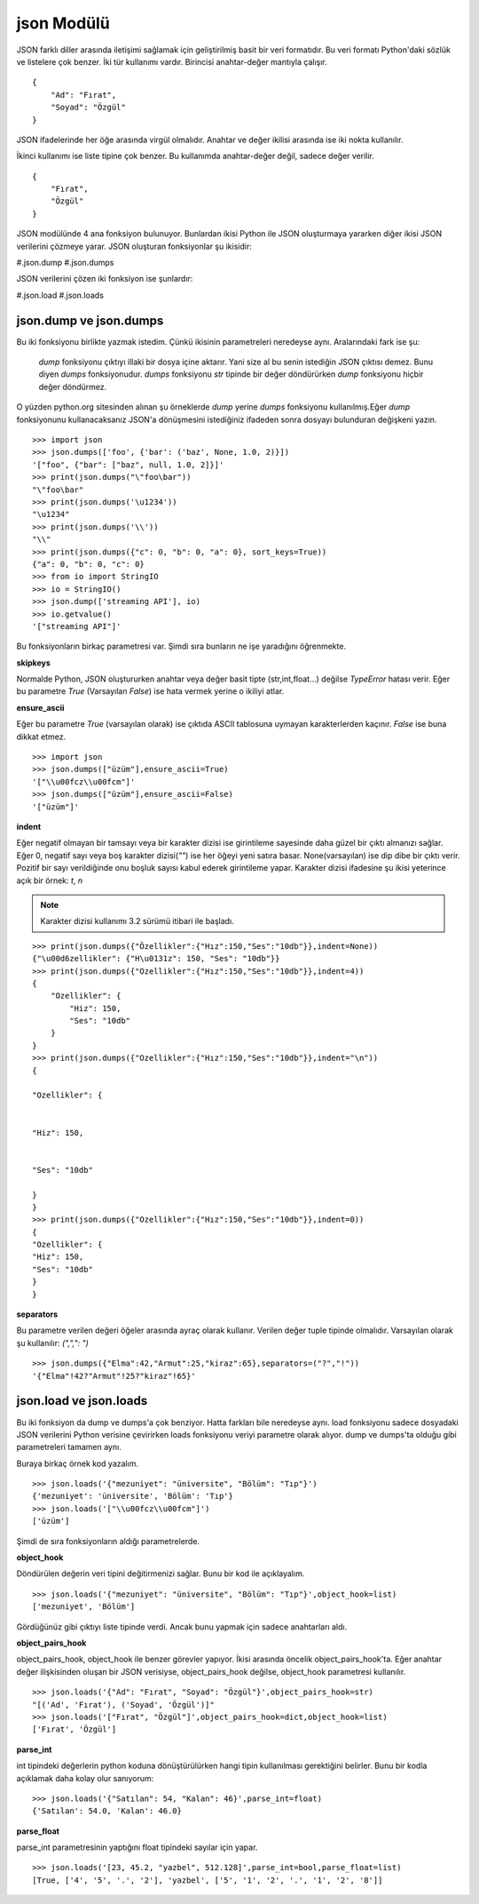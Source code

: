 .. meta::
    :description: Bu bölümde JSON modülünün fonksiyonları anlatılıyor.
    :keywords: JSON
.. highlight:: py3

***********
json Modülü
***********

JSON farklı diller arasında iletişimi sağlamak için geliştirilmiş
basit bir veri formatıdır. Bu veri formatı Python'daki sözlük ve 
listelere çok benzer. İki tür kullanımı vardır. Birincisi anahtar-değer mantıyla çalışır.
::

    {
        "Ad": "Fırat",
        "Soyad": "Özgül"
    }

JSON ifadelerinde her öğe arasında virgül olmalıdır. Anahtar ve değer ikilisi 
arasında ise iki nokta kullanılır.

İkinci kullanımı ise liste tipine çok benzer. Bu kullanımda 
anahtar-değer değil, sadece değer verilir.
::

    {
        "Fırat",
        "Özgül"
    }

JSON modülünde 4 ana fonksiyon bulunuyor. Bunlardan ikisi 
Python ile JSON oluşturmaya yararken diğer ikisi JSON 
verilerini çözmeye yarar. JSON oluşturan fonksiyonlar şu
ikisidir:

#.json.dump
#.json.dumps

JSON verilerini çözen iki fonksiyon ise şunlardır:

#.json.load
#.json.loads

json.dump ve json.dumps
************************

Bu iki fonksiyonu birlikte yazmak istedim. Çünkü ikisinin 
parametreleri neredeyse aynı. Aralarındaki fark ise şu:

    `dump` fonksiyonu çıktıyı illaki bir dosya içine aktarır.
    Yani size al bu senin istediğin JSON çıktısı demez. Bunu diyen
    `dumps` fonksiyonudur. `dumps` fonksiyonu `str` tipinde
    bir değer döndürürken `dump` fonksiyonu hiçbir değer döndürmez.

O yüzden python.org sitesinden alınan şu örneklerde `dump`
yerine `dumps` fonksiyonu kullanılmış.Eğer `dump` fonksiyonunu
kullanacaksanız JSON'a dönüşmesini istediğiniz ifadeden sonra
dosyayı bulunduran değişkeni yazın.
::

    >>> import json
    >>> json.dumps(['foo', {'bar': ('baz', None, 1.0, 2)}])
    '["foo", {"bar": ["baz", null, 1.0, 2]}]'
    >>> print(json.dumps("\"foo\bar"))
    "\"foo\bar"
    >>> print(json.dumps('\u1234'))
    "\u1234"
    >>> print(json.dumps('\\'))
    "\\"
    >>> print(json.dumps({"c": 0, "b": 0, "a": 0}, sort_keys=True))
    {"a": 0, "b": 0, "c": 0}
    >>> from io import StringIO
    >>> io = StringIO()
    >>> json.dump(['streaming API'], io)
    >>> io.getvalue()
    '["streaming API"]'

Bu fonksiyonların birkaç parametresi var. Şimdi sıra bunların
ne işe yaradığını öğrenmekte.

**skipkeys**

Normalde Python, JSON oluştururken anahtar veya değer basit tipte
(str,int,float...) değilse `TypeError` hatası verir.
Eğer bu parametre `True` (Varsayılan `False`) ise hata vermek yerine o ikiliyi atlar.

**ensure_ascii**

Eğer bu parametre `True` (varsayılan olarak) ise çıktıda ASCII
tablosuna uymayan karakterlerden kaçınır. `False` ise buna dikkat etmez.

::

    >>> import json
    >>> json.dumps(["üzüm"],ensure_ascii=True)
    '["\\u00fcz\\u00fcm"]'
    >>> json.dumps(["üzüm"],ensure_ascii=False)
    '["üzüm"]'

**indent**

Eğer negatif olmayan bir tamsayı veya bir karakter dizisi ise
girintileme sayesinde daha güzel bir çıktı almanızı sağlar.
Eğer 0, negatif sayı veya boş karakter dizisi(`""`) ise her öğeyi yeni 
satıra basar. None(varsayılan) ise dip dibe bir çıktı verir.
Pozitif bir sayı verildiğinde onu boşluk sayısı kabul ederek 
girintileme yapar. Karakter dizisi ifadesine şu ikisi yeterince açık
bir örnek: `\t`, `\n`

.. Note:: Karakter dizisi kullanımı 3.2 sürümü itibari ile başladı.

::

    >>> print(json.dumps({"Özellikler":{"Hız":150,"Ses":"10db"}},indent=None))
    {"\u00d6zellikler": {"H\u0131z": 150, "Ses": "10db"}}
    >>> print(json.dumps({"Ozellikler":{"Hız":150,"Ses":"10db"}},indent=4))
    {
        "Ozellikler": {
            "Hiz": 150,
            "Ses": "10db"
        }
    }
    >>> print(json.dumps({"Ozellikler":{"Hız":150,"Ses":"10db"}},indent="\n"))
    {

    "Ozellikler": {


    "Hiz": 150,


    "Ses": "10db"

    }
    }
    >>> print(json.dumps({"Ozellikler":{"Hız":150,"Ses":"10db"}},indent=0))
    {
    "Ozellikler": {
    "Hiz": 150,
    "Ses": "10db"
    }
    }

**separators**

Bu parametre verilen değeri öğeler arasında ayraç olarak 
kullanır. Verilen değer tuple tipinde olmalıdır. Varsayılan olarak
şu kullanılır: `(",",": ")`
::

    >>> json.dumps({"Elma":42,"Armut":25,"kiraz":65},separators=("?","!"))
    '{"Elma"!42?"Armut"!25?"kiraz"!65}'

json.load ve json.loads
***********************

Bu iki fonksiyon da dump ve dumps'a çok benziyor.
Hatta farkları bile neredeyse aynı. load fonksiyonu sadece 
dosyadaki JSON verilerini Python verisine çevirirken 
loads fonksiyonu veriyi parametre olarak alıyor. dump
ve dumps'ta olduğu gibi parametreleri tamamen aynı.

Buraya birkaç örnek kod yazalım.
::

    >>> json.loads('{"mezuniyet": "üniversite", "Bölüm": "Tıp"}')
    {'mezuniyet': 'üniversite', 'Bölüm': 'Tıp'}
    >>> json.loads('["\\u00fcz\\u00fcm"]')
    ['üzüm']

Şimdi de sıra fonksiyonların aldığı parametrelerde.

**object_hook**

Döndürülen değerin veri tipini değitirmenizi sağlar. Bunu 
bir kod ile açıklayalım.
::

    >>> json.loads('{"mezuniyet": "üniversite", "Bölüm": "Tıp"}',object_hook=list)
    ['mezuniyet', 'Bölüm']

Gördüğünüz gibi çıktıyı liste tipinde verdi. Ancak bunu 
yapmak için sadece anahtarları aldı.

**object_pairs_hook**

object_pairs_hook, object_hook ile benzer görevler yapıyor.
İkisi arasında öncelik object_pairs_hook'ta. Eğer anahtar değer
ilişkisinden oluşan bir JSON verisiyse, object_pairs_hook
değilse, object_hook parametresi kullanılır.
::

    >>> json.loads('{"Ad": "Fırat", "Soyad": "Özgül"}',object_pairs_hook=str)
    "[('Ad', 'Fırat'), ('Soyad', 'Özgül')]"
    >>> json.loads('["Fırat", "Özgül"]',object_pairs_hook=dict,object_hook=list)
    ['Fırat', 'Özgül']

**parse_int**

int tipindeki değerlerin python koduna dönüştürülürken hangi
tipin kullanılması gerektiğini belirler. Bunu bir kodla
açıklamak daha kolay olur sanıyorum::

    >>> json.loads('{"Satılan": 54, "Kalan": 46}',parse_int=float)
    {'Satılan': 54.0, 'Kalan': 46.0}

**parse_float**

parse_int parametresinin yaptığını float tipindeki sayılar
için yapar.
::

    >>> json.loads('[23, 45.2, "yazbel", 512.128]',parse_int=bool,parse_float=list)
    [True, ['4', '5', '.', '2'], 'yazbel', ['5', '1', '2', '.', '1', '2', '8']]
